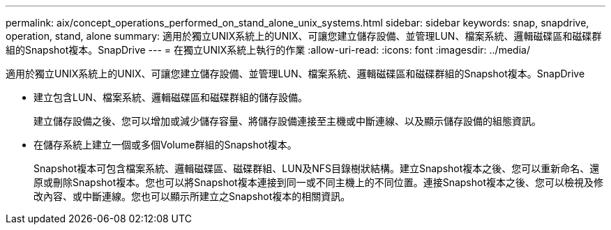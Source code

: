 ---
permalink: aix/concept_operations_performed_on_stand_alone_unix_systems.html 
sidebar: sidebar 
keywords: snap, snapdrive, operation, stand, alone 
summary: 適用於獨立UNIX系統上的UNIX、可讓您建立儲存設備、並管理LUN、檔案系統、邏輯磁碟區和磁碟群組的Snapshot複本。SnapDrive 
---
= 在獨立UNIX系統上執行的作業
:allow-uri-read: 
:icons: font
:imagesdir: ../media/


[role="lead"]
適用於獨立UNIX系統上的UNIX、可讓您建立儲存設備、並管理LUN、檔案系統、邏輯磁碟區和磁碟群組的Snapshot複本。SnapDrive

* 建立包含LUN、檔案系統、邏輯磁碟區和磁碟群組的儲存設備。
+
建立儲存設備之後、您可以增加或減少儲存容量、將儲存設備連接至主機或中斷連線、以及顯示儲存設備的組態資訊。

* 在儲存系統上建立一個或多個Volume群組的Snapshot複本。
+
Snapshot複本可包含檔案系統、邏輯磁碟區、磁碟群組、LUN及NFS目錄樹狀結構。建立Snapshot複本之後、您可以重新命名、還原或刪除Snapshot複本。您也可以將Snapshot複本連接到同一或不同主機上的不同位置。連接Snapshot複本之後、您可以檢視及修改內容、或中斷連線。您也可以顯示所建立之Snapshot複本的相關資訊。


